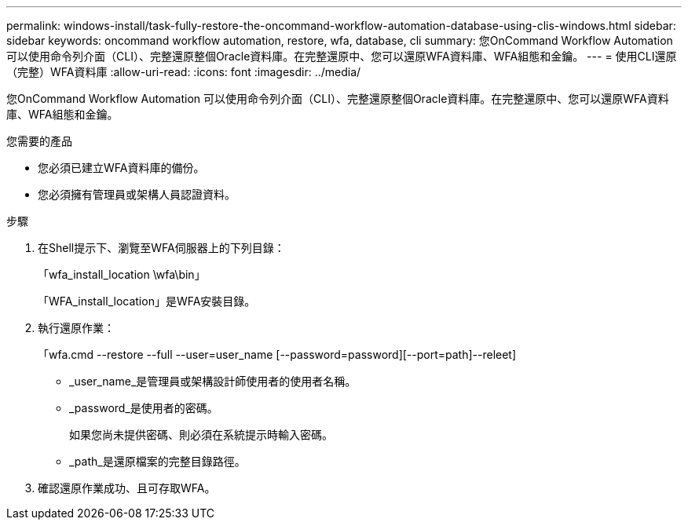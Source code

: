 ---
permalink: windows-install/task-fully-restore-the-oncommand-workflow-automation-database-using-clis-windows.html 
sidebar: sidebar 
keywords: oncommand workflow automation, restore, wfa, database, cli 
summary: 您OnCommand Workflow Automation 可以使用命令列介面（CLI）、完整還原整個Oracle資料庫。在完整還原中、您可以還原WFA資料庫、WFA組態和金鑰。 
---
= 使用CLI還原（完整）WFA資料庫
:allow-uri-read: 
:icons: font
:imagesdir: ../media/


[role="lead"]
您OnCommand Workflow Automation 可以使用命令列介面（CLI）、完整還原整個Oracle資料庫。在完整還原中、您可以還原WFA資料庫、WFA組態和金鑰。

.您需要的產品
* 您必須已建立WFA資料庫的備份。
* 您必須擁有管理員或架構人員認證資料。


.步驟
. 在Shell提示下、瀏覽至WFA伺服器上的下列目錄：
+
「wfa_install_location \wfa\bin」

+
「WFA_install_location」是WFA安裝目錄。

. 執行還原作業：
+
「wfa.cmd --restore --full --user=user_name [--password=password][--port=path]--releet]

+
** _user_name_是管理員或架構設計師使用者的使用者名稱。
** _password_是使用者的密碼。
+
如果您尚未提供密碼、則必須在系統提示時輸入密碼。

** _path_是還原檔案的完整目錄路徑。


. 確認還原作業成功、且可存取WFA。

